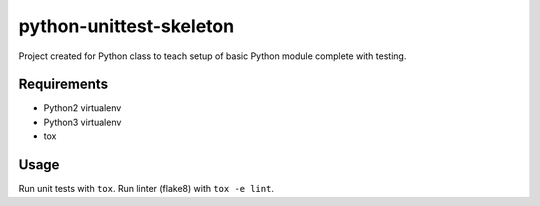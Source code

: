 python-unittest-skeleton
========================

Project created for Python class to teach setup of basic Python module complete
with testing.

Requirements
------------

- Python2 virtualenv
- Python3 virtualenv
- tox

Usage
-----

Run unit tests with ``tox``. Run linter (flake8) with ``tox -e lint``.
